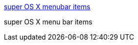 :jbake-type: post
:jbake-status: published
:jbake-title: super OS X menubar items
:jbake-tags: software,macosx,library,_mois_mars,_année_2005
:jbake-date: 2005-03-07
:jbake-depth: ../
:jbake-uri: shaarli/1110201456000.adoc
:jbake-source: https://nicolas-delsaux.hd.free.fr/Shaarli?searchterm=http%3A%2F%2Fmenu.jeweledplatypus.org%2F&searchtags=software+macosx+library+_mois_mars+_ann%C3%A9e_2005
:jbake-style: shaarli

http://menu.jeweledplatypus.org/[super OS X menubar items]

super OS X menu bar items
